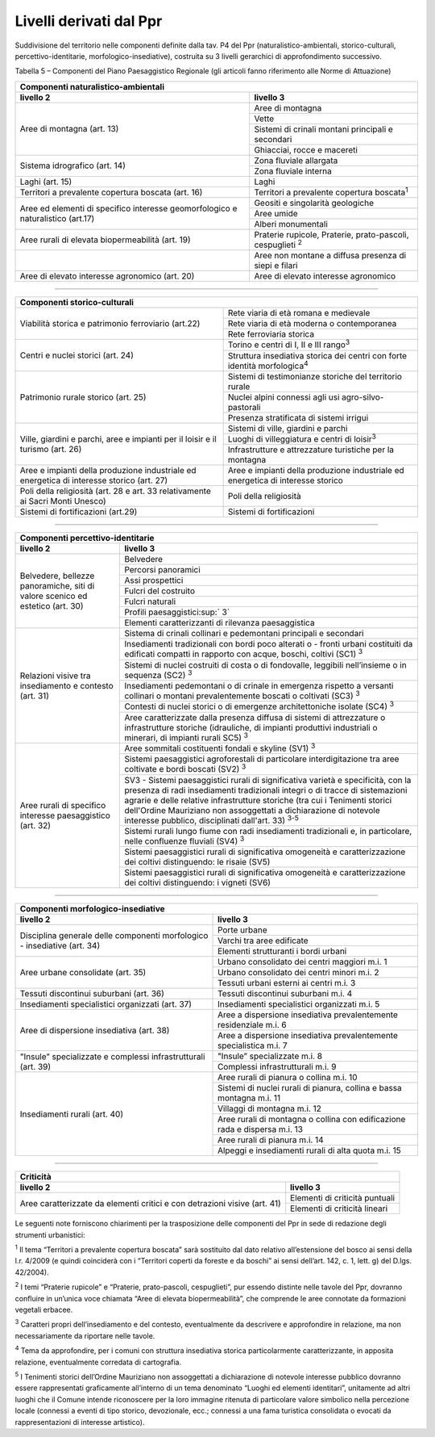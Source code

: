 Livelli derivati dal Ppr
^^^^^^^^^^^^^^^^^^^^^^^^

Suddivisione del territorio nelle componenti definite dalla tav. P4 del
Ppr (naturalistico-ambientali, storico-culturali,
percettivo-identitarie, morfologico-insediative), costruita su 3 livelli
gerarchici di approfondimento successivo.

Tabella 5 – Componenti del Piano Paesaggistico Regionale (gli articoli
fanno riferimento alle Norme di Attuazione)

+-----------------------+-----------------------+
| **Componenti naturalistico-ambientali**       |
+=======================+=======================+
| **livello 2**         | **livello 3**         |
+-----------------------+-----------------------+
| Aree di montagna      | Aree di montagna      |
| (art. 13)             |                       |
|                       |                       |
+                       +-----------------------+
|                       | Vette                 |
+                       +-----------------------+
|                       | Sistemi di crinali    |
|                       | montani principali e  |
|                       | secondari             |
+                       +-----------------------+
|                       | Ghiacciai, rocce e    |
|                       | macereti              |
+-----------------------+-----------------------+
| Sistema idrografico   | Zona fluviale         |
| (art. 14)             | allargata             |
+                       +-----------------------+
|                       | Zona fluviale interna |
+-----------------------+-----------------------+
| Laghi (art. 15)       | Laghi                 |
+-----------------------+-----------------------+
| Territori a           | Territori a           |
| prevalente copertura  | prevalente copertura  |
| boscata (art. 16)     | boscata\ :sup:`1`     |
+-----------------------+-----------------------+
| Aree ed elementi di   | Geositi e singolarità |
| specifico interesse   | geologiche            |
| geomorfologico e      |                       |
| naturalistico (art.17)|                       |
+                       +-----------------------+
|                       | Aree umide            |
+                       +-----------------------+
|                       | Alberi monumentali    |
+-----------------------+-----------------------+
| Aree rurali di        | Praterie rupicole,    |
| elevata               | Praterie,             |
| biopermeabilità (art. | prato-pascoli,        |
| 19)                   | cespuglieti :sup:`2`  |
+-----------------------+-----------------------+
|                       | Aree non montane a    |
|                       | diffusa presenza di   |
|                       | siepi e filari        |
+-----------------------+-----------------------+
| Aree di elevato       | Aree di elevato       |
| interesse agronomico  | interesse agronomico  |
| (art. 20)             |                       |
+-----------------------+-----------------------+

-----------

+-----------------------+-----------------------+
| **Componenti storico-culturali**              |
+=======================+=======================+
| Viabilità storica e   | Rete viaria di età    |
| patrimonio            | romana e medievale    |
| ferroviario (art.22)  |                       |
+                       +-----------------------+
|                       | Rete viaria di età    |
|                       | moderna o             |
|                       | contemporanea         |
+                       +-----------------------+
|                       | Rete ferroviaria      |
|                       | storica               |
+-----------------------+-----------------------+
| Centri e nuclei       | Torino e centri di I, |
| storici (art. 24)     | II e III              |
|                       | rango\ :sup:`3`       |
+                       +-----------------------+
|                       | Struttura insediativa |
|                       | storica dei centri    |
|                       | con forte identità    |
|                       | morfologica\ :sup:`4` |
+-----------------------+-----------------------+
| Patrimonio rurale     | Sistemi di            |
| storico (art. 25)     | testimonianze         |
|                       | storiche del          |
|                       | territorio rurale     |
+                       +-----------------------+
|                       | Nuclei alpini         |
|                       | connessi agli usi     |
|                       | agro-silvo-pastorali  |
+                       +-----------------------+
|                       | Presenza stratificata |
|                       | di sistemi irrigui    |
+-----------------------+-----------------------+
| Ville, giardini e     | Sistemi di ville,     |
| parchi, aree e        | giardini e parchi     |
| impianti per il       |                       |
| loisir e il turismo   |                       |
| (art. 26)             |                       |
+                       +-----------------------+
|                       | Luoghi di             |
|                       | villeggiatura e       |
|                       | centri di             |
|                       | loisir\ :sup:`3`      |
+                       +-----------------------+
|                       | Infrastrutture e      |
|                       | attrezzature          |
|                       | turistiche per la     |
|                       | montagna              |
+-----------------------+-----------------------+
| Aree e impianti della | Aree e impianti della |
| produzione            | produzione            |
| industriale ed        | industriale ed        |
| energetica di         | energetica di         |
| interesse storico     | interesse storico     |
| (art. 27)             |                       |
+-----------------------+-----------------------+
| Poli della            | Poli della            |
| religiosità (art. 28  | religiosità           |
| e art. 33             |                       |
| relativamente ai      |                       |
| Sacri Monti Unesco)   |                       |
+-----------------------+-----------------------+
| Sistemi di            | Sistemi di            |
| fortificazioni        | fortificazioni        |
| (art.29)              |                       |
+-----------------------+-----------------------+

-----------

+-----------------------+-----------------------+
| **Componenti percettivo-identitarie**         |
+=======================+=======================+
| **livello 2**         | **livello 3**         |
+-----------------------+-----------------------+
| Belvedere, bellezze   | Belvedere             |
| panoramiche, siti di  |                       |
| valore scenico ed     |                       |
| estetico (art. 30)    |                       |
+                       +-----------------------+
|                       | Percorsi panoramici   |
+                       +-----------------------+
|                       | Assi prospettici      |
+                       +-----------------------+
|                       | Fulcri del costruito  |
+                       +-----------------------+
|                       | Fulcri naturali       |
+                       +-----------------------+
|                       | Profili               |
|                       | paesaggistici\ :sup:` |
|                       | 3`                    |
+                       +-----------------------+
|                       | Elementi              |
|                       | caratterizzanti di    |
|                       | rilevanza             |
|                       | paesaggistica         |
+-----------------------+-----------------------+
| Relazioni visive tra  | Sistema di crinali    |
| insediamento e        | collinari e           |
| contesto (art. 31)    | pedemontani           |
|                       | principali e          |
|                       | secondari             |
+                       +-----------------------+
|                       | Insediamenti          |
|                       | tradizionali con      |
|                       | bordi poco alterati o |
|                       | - fronti urbani       |
|                       | costituiti da         |
|                       | edificati compatti in |
|                       | rapporto con acque,   |
|                       | boschi, coltivi (SC1) |
|                       | :sup:`3`              |
+                       +-----------------------+
|                       | Sistemi di nuclei     |
|                       | costruiti di costa o  |
|                       | di fondovalle,        |
|                       | leggibili             |
|                       | nell’insieme o in     |
|                       | sequenza (SC2)        |
|                       | :sup:`3`              |
+                       +-----------------------+
|                       | Insediamenti          |
|                       | pedemontani o di      |
|                       | crinale in emergenza  |
|                       | rispetto a versanti   |
|                       | collinari o montani   |
|                       | prevalentemente       |
|                       | boscati o coltivati   |
|                       | (SC3) :sup:`3`        |
+                       +-----------------------+
|                       | Contesti di nuclei    |
|                       | storici o di          |
|                       | emergenze             |
|                       | architettoniche       |
|                       | isolate (SC4)         |
|                       | :sup:`3`              |
+                       +-----------------------+
|                       | Aree caratterizzate   |
|                       | dalla presenza        |
|                       | diffusa di sistemi di |
|                       | attrezzature o        |
|                       | infrastrutture        |
|                       | storiche (idrauliche, |
|                       | di impianti           |
|                       | produttivi            |
|                       | industriali o         |
|                       | minerari, di impianti |
|                       | rurali SC5) :sup:`3`  |
+-----------------------+-----------------------+
| Aree rurali di        | Aree sommitali        |
| specifico interesse   | costituenti fondali e |
| paesaggistico (art.   | skyline (SV1)         |
| 32)                   | :sup:`3`              |
+                       +-----------------------+
|                       | Sistemi paesaggistici |
|                       | agroforestali di      |
|                       | particolare           |
|                       | interdigitazione tra  |
|                       | aree coltivate e      |
|                       | bordi boscati (SV2)   |
|                       | :sup:`3`              |
+                       +-----------------------+
|                       | SV3 - Sistemi         |
|                       | paesaggistici rurali  |
|                       | di significativa      |
|                       | varietà e             |
|                       | specificità, con la   |
|                       | presenza di radi      |
|                       | insediamenti          |
|                       | tradizionali integri  |
|                       | o di tracce di        |
|                       | sistemazioni agrarie  |
|                       | e delle relative      |
|                       | infrastrutture        |
|                       | storiche (tra cui i   |
|                       | Tenimenti storici     |
|                       | dell'Ordine           |
|                       | Mauriziano non        |
|                       | assoggettati a        |
|                       | dichiarazione di      |
|                       | notevole interesse    |
|                       | pubblico,             |
|                       | disciplinati          |
|                       | dall'art. 33)         |
|                       | :sup:`3-5`            |
+                       +-----------------------+
|                       | Sistemi rurali lungo  |
|                       | fiume con radi        |
|                       | insediamenti          |
|                       | tradizionali e, in    |
|                       | particolare, nelle    |
|                       | confluenze fluviali   |
|                       | (SV4) :sup:`3`        |
+                       +-----------------------+
|                       | Sistemi paesaggistici |
|                       | rurali di             |
|                       | significativa         |
|                       | omogeneità e          |
|                       | caratterizzazione dei |
|                       | coltivi distinguendo: |
|                       | le risaie (SV5)       |
+                       +-----------------------+
|                       | Sistemi paesaggistici |
|                       | rurali di             |
|                       | significativa         |
|                       | omogeneità e          |
|                       | caratterizzazione dei |
|                       | coltivi distinguendo: |
|                       | i vigneti (SV6)       |
+-----------------------+-----------------------+

-----------

+-----------------------+-----------------------+
| **Componenti morfologico-insediative**        |
+=======================+=======================+
| **livello 2**         | **livello 3**         |
+-----------------------+-----------------------+
| Disciplina generale   | Porte urbane          |
| delle componenti      |                       |
| morfologico -         |                       |
| insediative (art. 34) |                       |
+                       +-----------------------+
|                       | Varchi tra aree       |
|                       | edificate             |
+                       +-----------------------+
|                       | Elementi strutturanti |
|                       | i bordi urbani        |
+-----------------------+-----------------------+
| Aree urbane           | Urbano consolidato    |
| consolidate (art. 35) | dei centri maggiori   |
|                       | m.i. 1                |
+                       +-----------------------+
|                       | Urbano consolidato    |
|                       | dei centri minori     |
|                       | m.i. 2                |
+                       +-----------------------+
|                       | Tessuti urbani        |
|                       | esterni ai centri     |
|                       | m.i. 3                |
+-----------------------+-----------------------+
| Tessuti discontinui   | Tessuti discontinui   |
| suburbani (art. 36)   | suburbani m.i. 4      |
+-----------------------+-----------------------+
| Insediamenti          | Insediamenti          |
| specialistici         | specialistici         |
| organizzati (art. 37) | organizzati m.i. 5    |
+-----------------------+-----------------------+
| Aree di dispersione   | Aree a dispersione    |
| insediativa (art. 38) | insediativa           |
|                       | prevalentemente       |
|                       | residenziale m.i. 6   |
+                       +-----------------------+
|                       | Aree a dispersione    |
|                       | insediativa           |
|                       | prevalentemente       |
|                       | specialistica m.i. 7  |
+-----------------------+-----------------------+
| "Insule”              | "Insule”              |
| specializzate e       | specializzate m.i. 8  |
| complessi             |                       |
| infrastrutturali      |                       |
| (art. 39)             |                       |
+                       +-----------------------+
|                       | Complessi             |
|                       | infrastrutturali m.i. |
|                       | 9                     |
+-----------------------+-----------------------+
| Insediamenti rurali   | Aree rurali di        |
| (art. 40)             | pianura o collina     |
|                       | m.i. 10               |
+                       +-----------------------+
|                       | Sistemi di nuclei     |
|                       | rurali di pianura,    |
|                       | collina e bassa       |
|                       | montagna m.i. 11      |
+                       +-----------------------+
|                       | Villaggi di montagna  |
|                       | m.i. 12               |
+                       +-----------------------+
|                       | Aree rurali di        |
|                       | montagna o collina    |
|                       | con edificazione rada |
|                       | e dispersa m.i. 13    |
+                       +-----------------------+
|                       | Aree rurali di        |
|                       | pianura m.i. 14       |
+                       +-----------------------+
|                       | Alpeggi e             |
|                       | insediamenti rurali   |
|                       | di alta quota m.i. 15 |
+-----------------------+-----------------------+

-----------

+-----------------------+-----------------------+
| **Criticità**                                 |
+=======================+=======================+
| **livello 2**         | **livello 3**         |
+-----------------------+-----------------------+
| Aree caratterizzate   | Elementi di criticità |
| da elementi critici e | puntuali              |
| con detrazioni visive |                       |
| (art. 41)             |                       |
+                       +-----------------------+
|                       | Elementi di criticità |
|                       | lineari               |
+-----------------------+-----------------------+

Le seguenti note forniscono chiarimenti per la trasposizione delle
componenti del Ppr in sede di redazione degli strumenti urbanistici:

:sup:`1` Il tema “Territori a prevalente copertura boscata” sarà
sostituito dal dato relativo all’estensione del bosco ai sensi della
l.r. 4/2009 (e quindi coinciderà con i “Territori coperti da foreste e
da boschi” ai sensi dell’art. 142, c. 1, lett. g) del D.lgs. 42/2004).

:sup:`2` I temi “Praterie rupicole” e “Praterie, prato-pascoli,
cespuglieti”, pur essendo distinte nelle tavole del Ppr, dovranno
confluire in un’unica voce chiamata “Aree di elevata biopermeabilità”,
che comprende le aree connotate da formazioni vegetali erbacee.

:sup:`3` Caratteri propri dell’insediamento e del contesto,
eventualmente da descrivere e approfondire in relazione, ma non
necessariamente da riportare nelle tavole.

:sup:`4` Tema da approfondire, per i comuni con struttura insediativa
storica particolarmente caratterizzante, in apposita relazione,
eventualmente corredata di cartografia.

:sup:`5` I Tenimenti storici dell’Ordine Mauriziano non assoggettati a
dichiarazione di notevole interesse pubblico dovranno essere
rappresentati graficamente all’interno di un tema denominato “Luoghi ed
elementi identitari”, unitamente ad altri luoghi che il Comune intende
riconoscere per la loro immagine ritenuta di particolare valore
simbolico nella percezione locale (connessi a eventi di tipo storico,
devozionale, ecc.; connessi a una fama turistica consolidata o evocati
da rappresentazioni di interesse artistico).


.. raw:: html
           :file: disqus.html
